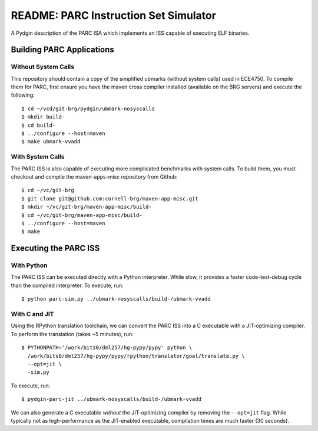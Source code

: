 ========================================================================
README: PARC Instruction Set Simulator
========================================================================

A Pydgin description of the PARC ISA which implements an ISS capable of
executing ELF binaries.

------------------------------------------------------------------------
Building PARC Applications
------------------------------------------------------------------------

Without System Calls
--------------------

This repository should contain a copy of the simplified ubmarks (without
system calls) used in ECE4750. To compile them for PARC, first ensure
you have the maven cross compiler installed (available on the BRG
servers) and execute the following::

  $ cd ~/vcd/git-brg/pydgin/ubmark-nosyscalls
  $ mkdir build-
  $ cd build-
  $ ../configure --host=maven
  $ make ubmark-vvadd


With System Calls
------------------

The PARC ISS is also capable of executing more complicated benchmarks
with system calls. To build them, you must checkout and compile the
maven-apps-misc repository from Github::

  $ cd ~/vc/git-brg
  $ git clone git@github.com:cornell-brg/maven-app-misc.git
  $ mkdir ~/vc/git-brg/maven-app-misc/build-
  $ cd ~/vc/git-brg/maven-app-misc/build-
  $ ../configure --host=maven
  $ make

------------------------------------------------------------------------
Executing the PARC ISS
------------------------------------------------------------------------

With Python
-----------

The PARC ISS can be executed directly with a Python interpreter. While
slow, it provides a faster code-test-debug cycle than the compiled
interpreter. To execute, run::

  $ python parc-sim.py ../ubmark-nosyscalls/build-/ubmark-vvadd

With C and JIT
--------------

Using the RPython translation toolchain, we can convert the PARC ISS
into a C executable with a JIT-optimizing compiler. To perform the
translation (takes ~5 minutes), run::

  $ PYTHONPATH='/work/bits0/dml257/hg-pypy/pypy' python \
    /work/bits0/dml257/hg-pypy/pypy/rpython/translator/goal/translate.py \
    --opt=jit \
    -sim.py

To execute, run::

  $ pydgin-parc-jit ../ubmark-nosyscalls/build-/ubmark-vvadd

We can also generate a C executable *without* the JIT-optimizing
compiler by removing the ``--opt=jit`` flag.  While typically not as
high-performance as the JIT-enabled executable, compilation times are
much faster (30 seconds).

